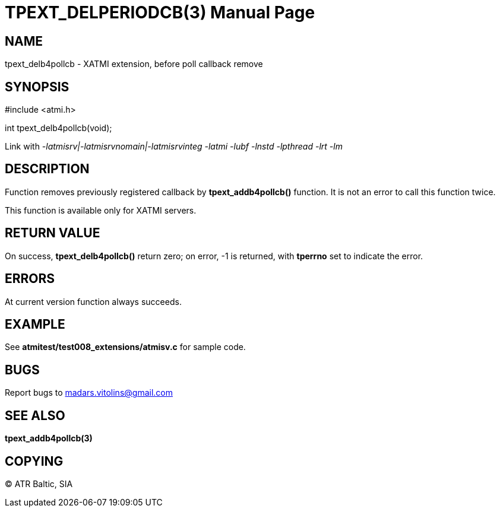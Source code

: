 TPEXT_DELPERIODCB(3)
====================
:doctype: manpage


NAME
----
tpext_delb4pollcb - XATMI extension, before poll callback remove


SYNOPSIS
--------
#include <atmi.h>

int tpext_delb4pollcb(void);

Link with '-latmisrv|-latmisrvnomain|-latmisrvinteg -latmi -lubf -lnstd -lpthread -lrt -lm'

DESCRIPTION
-----------
Function removes previously registered callback by *tpext_addb4pollcb()* function. It is not an error to call this function twice.

This function is available only for XATMI servers.

RETURN VALUE
------------
On success, *tpext_delb4pollcb()* return zero; on error, -1 is returned, with *tperrno* set to indicate the error.

ERRORS
------
At current version function always succeeds.

EXAMPLE
-------
See *atmitest/test008_extensions/atmisv.c* for sample code.

BUGS
----
Report bugs to madars.vitolins@gmail.com

SEE ALSO
--------
*tpext_addb4pollcb(3)*

COPYING
-------
(C) ATR Baltic, SIA

